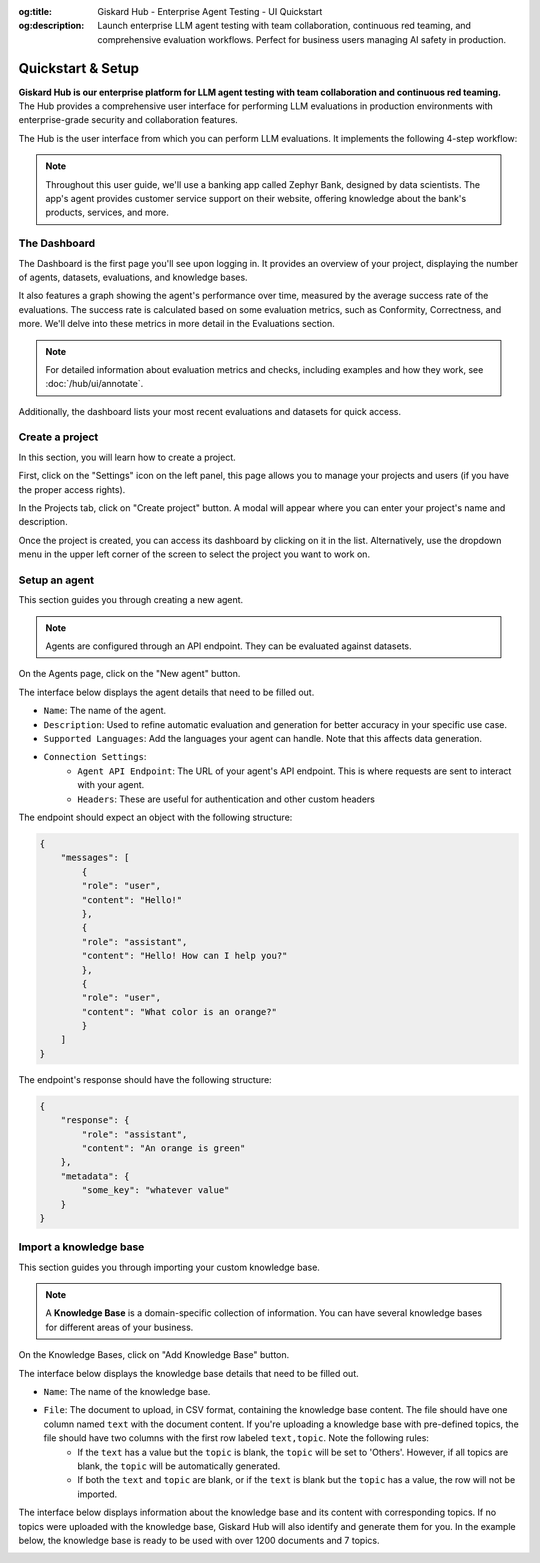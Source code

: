 :og:title: Giskard Hub - Enterprise Agent Testing - UI Quickstart
:og:description: Launch enterprise LLM agent testing with team collaboration, continuous red teaming, and comprehensive evaluation workflows. Perfect for business users managing AI safety in production.

====================
Quickstart & Setup
====================

**Giskard Hub is our enterprise platform for LLM agent testing with team collaboration and continuous red teaming.** The Hub provides a comprehensive user interface for performing LLM evaluations in production environments with enterprise-grade security and collaboration features.

The Hub is the user interface from which you can perform LLM evaluations. It implements the following 4-step workflow:

.. grid:: 1 1 2 2

   .. grid-item-card:: Create Test Datasets
      :link: datasets/index
      :link-type: doc

      Automate test case generation with a focus on legitimate and adversarial queries.

   .. grid-item-card:: Review Tests with Human Feedback
      :link: annotate
      :link-type: doc

      Use domain knowledge to review and refine test cases through humans in the loop.

   .. grid-item-card:: Run and Schedule Evaluations
      :link: evaluations
      :link-type: doc

      Run evaluations and schedule them to run automatically.

   .. grid-item-card:: Compare Evaluations
      :link: evaluations-compare
      :link-type: doc

      Compare evaluations to detect regressions and identify patterns.

   .. grid-item-card:: Continuous Red Teaming
      :link: continuous-red-teaming
      :link-type: doc

      Detect emerging vulnerabilities through proactive red teaming.

.. image:: /_static/images/hub/hub-workflow.png
   :align: center
   :alt: "The hub workflow"
   :width: 800

.. note::

    Throughout this user guide, we'll use a banking app called Zephyr Bank, designed by data scientists. The app's agent provides customer service support on their website, offering knowledge about the bank's products, services, and more.

The Dashboard
================

The Dashboard is the first page you'll see upon logging in. It provides an overview of your project, displaying the number of agents, datasets, evaluations, and knowledge bases.

It also features a graph showing the agent's performance over time, measured by the average success rate of the evaluations. The success rate is calculated based on some evaluation metrics, such as Conformity, Correctness, and more. We'll delve into these metrics in more detail in the Evaluations section.

.. note::

   For detailed information about evaluation metrics and checks, including examples and how they work, see :doc:`/hub/ui/annotate`.

Additionally, the dashboard lists your most recent evaluations and datasets for quick access.

.. image:: /_static/images/hub/dashboard.png
   :align: center
   :alt: "Dashboard"
   :width: 800


Create a project
=================

In this section, you will learn how to create a project.

First, click on the "Settings" icon on the left panel, this page allows you to manage your projects and users (if you have the proper access rights).

In the Projects tab, click on "Create project" button. A modal will appear where you can enter your project's name and description.

.. image:: /_static/images/hub/create-project.png
   :align: center
   :alt: "Create a project"
   :width: 800

Once the project is created, you can access its dashboard by clicking on it in the list. Alternatively, use the dropdown menu in the upper left corner of the screen to select the project you want to work on.


Setup an agent
================

This section guides you through creating a new agent.

.. note::

    Agents are configured through an API endpoint. They can be evaluated against datasets.

On the Agents page, click on the "New agent" button.

.. image:: /_static/images/hub/setup-agent-list.png
   :align: center
   :alt: "List of agents"
   :width: 800

The interface below displays the agent details that need to be filled out.

.. image:: /_static/images/hub/setup-agent-detail.png
   :align: center
   :alt: "Setup an agent"
   :width: 800

- ``Name``: The name of the agent.
- ``Description``: Used to refine automatic evaluation and generation for better accuracy in your specific use case.
- ``Supported Languages``: Add the languages your agent can handle. Note that this affects data generation.
- ``Connection Settings``:
    - ``Agent API Endpoint``: The URL of your agent's API endpoint. This is where requests are sent to interact with your agent.
    - ``Headers``: These are useful for authentication and other custom headers


The endpoint should expect an object with the following structure:

.. code-block:: python

    {
        "messages": [
            {
            "role": "user",
            "content": "Hello!"
            },
            {
            "role": "assistant",
            "content": "Hello! How can I help you?"
            },
            {
            "role": "user",
            "content": "What color is an orange?"
            }
        ]
    }

The endpoint's response should have the following structure:

.. code-block:: python

    {
        "response": {
            "role": "assistant",
            "content": "An orange is green"
        },
        "metadata": {
            "some_key": "whatever value"
        }
    }


Import a knowledge base
========================

This section guides you through importing your custom knowledge base.

.. note::

    A **Knowledge Base** is a domain-specific collection of information. You can have several knowledge bases for different areas of your business.

On the Knowledge Bases, click on "Add Knowledge Base" button.

.. image:: /_static/images/hub/import-kb-list.png
   :align: center
   :alt: "List of knowledge bases"
   :width: 800

The interface below displays the knowledge base details that need to be filled out.

.. image:: /_static/images/hub/import-kb-detail.png
   :align: center
   :alt: "Import a knowledge base"
   :width: 800

- ``Name``: The name of the knowledge base.
- ``File``: The document to upload, in CSV format, containing the knowledge base content. The file should have one column named ``text`` with the document content. If you're uploading a knowledge base with pre-defined topics, the file should have two columns with the first row labeled ``text,topic``. Note the following rules:
    - If the ``text`` has a value but the ``topic`` is blank, the ``topic`` will be set to 'Others'. However, if all topics are blank, the ``topic`` will be automatically generated.
    - If both the ``text`` and ``topic`` are blank, or if the ``text`` is blank but the ``topic`` has a value, the row will not be imported.

The interface below displays information about the knowledge base and its content with corresponding topics. If no topics were uploaded with the knowledge base, Giskard Hub will also identify and generate them for you. In the example below, the knowledge base is ready to be used with over 1200 documents and 7 topics.

.. image:: /_static/images/hub/import-kb-success.png
   :align: center
   :alt: "Imported knowledge base"
   :width: 800
